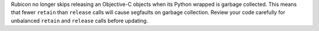 Rubicon no longer skips releasing an Objective-C objects when its Python wrapped is
garbage collected. This means that fewer ``retain`` than ``release`` calls will cause
segfaults on garbage collection. Review your code carefully for unbalanced ``retain``
and ``release`` calls before updating.
